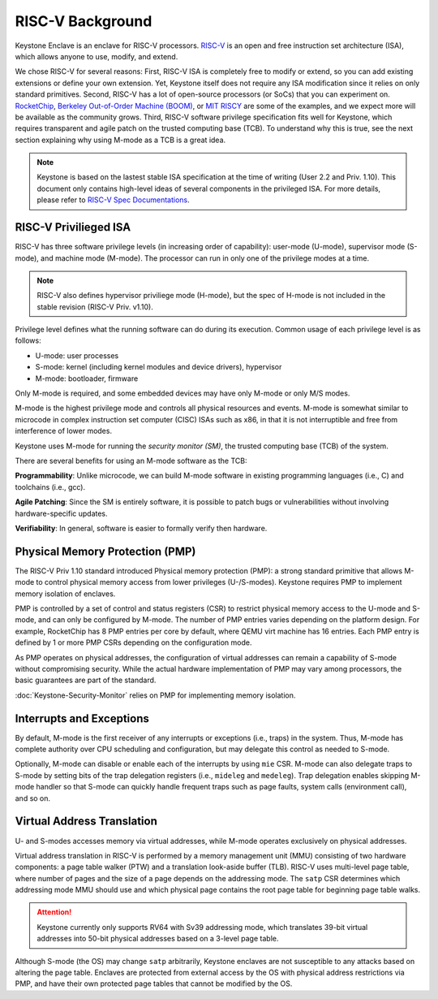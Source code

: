 RISC-V Background
===================================

Keystone Enclave is an enclave for RISC-V processors.
`RISC-V <https://riscv.org>`_ is an open and free instruction set architecture (ISA), which allows anyone to use, modify, and extend.

We chose RISC-V for several reasons:
First, RISC-V ISA is completely free to modify or extend, so you can add existing extensions or define your own extension.
Yet, Keystone itself does not require any ISA modification since it relies on only standard primitives.
Second, RISC-V has a lot of open-source processors (or SoCs) that you can experiment on.
`RocketChip <https://github.com/freechipsproject/rocket-chip>`_,
`Berkeley Out-of-Order Machine (BOOM) <https://github.com/riscv-boom/riscv-boom>`_,
or `MIT RISCY <https://github.com/csail-csg/riscy>`_ are some of the examples, and we expect more will be available as the community grows.
Third, RISC-V software privilege specification fits well for Keystone, which requires transparent and agile patch on the trusted computing base (TCB).
To understand why this is true, see the next section explaining why using M-mode as a TCB is a great idea.

.. note::

  Keystone is based on the lastest stable ISA specification at the time of writing (User 2.2 and Priv. 1.10).
  This document only contains high-level ideas of several components in the privileged ISA.
  For more details, please refer to `RISC-V Spec Documentations <https://riscv.org/specifications/>`_.

RISC-V Privilieged ISA
-----------------------------------

RISC-V has three software privilege levels (in increasing order of capability): user-mode (U-mode), supervisor mode (S-mode), and machine mode (M-mode).
The processor can run in only one of the privilege modes at a time.

.. note::

  RISC-V also defines hypervisor priviliege mode (H-mode), but the spec of H-mode is not included in the stable revision (RISC-V Priv. v1.10).

Privilege level defines what the running software can do during its execution.
Common usage of each privilege level is as follows:

* U-mode: user processes
* S-mode: kernel (including kernel modules and device drivers), hypervisor
* M-mode: bootloader, firmware


Only M-mode is required, and some embedded devices may have only M-mode or only M/S modes.

M-mode is the highest privilege mode and controls all physical resources and events.
M-mode is somewhat similar to microcode in complex instruction set computer (CISC) ISAs such as x86,
in that it is not interruptible and free from interference of lower modes.

Keystone uses M-mode for running the *security monitor (SM)*, the trusted computing base (TCB) of the system.

There are several benefits for using an M-mode software as the TCB:

**Programmability**:
Unlike microcode, we can build M-mode software in existing programming languages (i.e., C) and toolchains (i.e., gcc).

**Agile Patching**:
Since the SM is entirely software, it is possible to patch bugs or vulnerabilities without involving hardware-specific updates.

**Verifiability**:
In general, software is easier to formally verify then hardware.

Physical Memory Protection (PMP)
-----------------------------------

The RISC-V Priv 1.10 standard introduced Physical memory protection
(PMP): a strong standard primitive that allows M-mode to control
physical memory access from lower privileges (U-/S-modes). Keystone
requires PMP to implement memory isolation of enclaves.

PMP is controlled by a set of control and status registers (CSR) to
restrict physical memory access to the U-mode and S-mode, and can only
be configured by M-mode. The number of PMP entries varies depending on
the platform design. For example, RocketChip has 8 PMP entries per
core by default, where QEMU virt machine has 16 entries. Each PMP
entry is defined by 1 or more PMP CSRs depending on the configuration
mode.

As PMP operates on physical addresses, the configuration of virtual
addresses can remain a capability of S-mode without compromising
security. While the actual hardware implementation of PMP may vary
among processors, the basic guarantees are part of the standard.


:doc:`Keystone-Security-Monitor` relies on PMP for implementing memory isolation.

Interrupts and Exceptions
----------------------------------


By default, M-mode is the first receiver of any interrupts or
exceptions (i.e., traps) in the system.  Thus, M-mode has complete
authority over CPU scheduling and configuration, but may delegate this
control as needed to S-mode.

Optionally, M-mode can disable or enable each of the interrupts by using ``mie`` CSR.
M-mode can also delegate traps to S-mode by setting bits of the trap delegation registers (i.e., ``mideleg``
and ``medeleg``).
Trap delegation enables skipping M-mode handler so that S-mode can quickly handle frequent traps
such as page faults, system calls (environment call), and so on.

Virtual Address Translation
----------------------------------

U- and S-modes accesses memory via virtual addresses, while M-mode operates exclusively on physical addresses.

Virtual address translation in RISC-V is performed by a memory
management unit (MMU) consisting of two hardware components: a page
table walker (PTW) and a translation look-aside buffer (TLB).
RISC-V uses multi-level page table, where number of pages and the size of a page depends on the
addressing mode.
The ``satp`` CSR determines which addressing mode MMU should use and which physical page contains the
root page table for beginning page table walks.

.. attention::

  Keystone currently only supports RV64 with Sv39 addressing mode, which translates 39-bit virtual addresses into
  50-bit physical addresses based on a 3-level page table.

Although S-mode (the OS) may change ``satp`` arbitrarily, Keystone
enclaves are not susceptible to any attacks based on altering the page
table.  Enclaves are protected from external access by the OS with
physical address restrictions via PMP, and have their own protected
page tables that cannot be modified by the OS.
